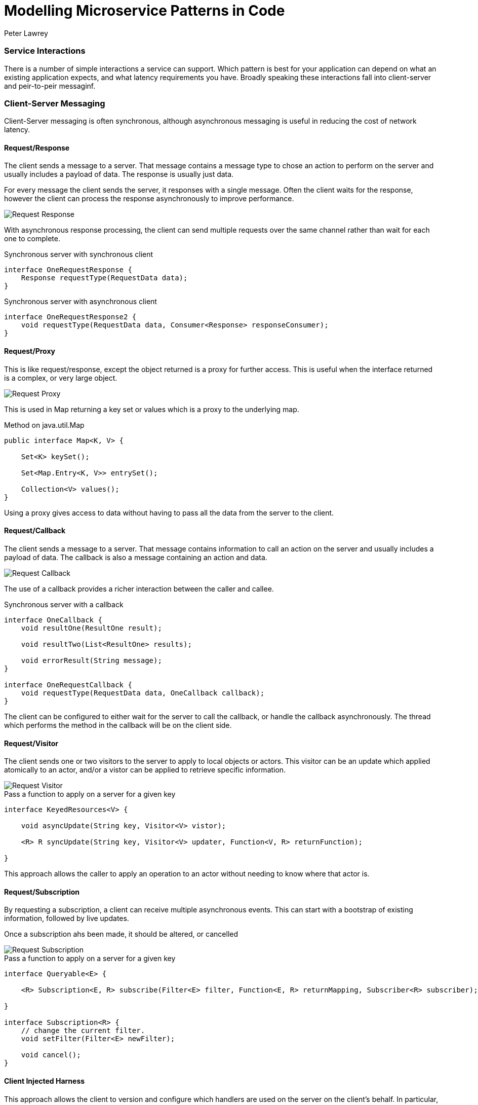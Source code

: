 = Modelling Microservice Patterns in Code
Peter Lawrey
:hp-tags: Microservices, Patterns, Java

=== Service Interactions

There is a number of simple interactions a service can support.  Which pattern is best for your application can depend on what an existing application expects, and what latency requirements you have.  Broadly speaking these interactions fall into client-server and peir-to-peir messaginf.

=== Client-Server Messaging

Client-Server messaging is often synchronous, although asynchronous messaging is useful in reducing the cost of network latency.

==== Request/Response

The client sends a message to a server.  That message contains a message type to chose an action to perform on the server and usually includes a payload of data.  The response is usually just data.

For every message the client sends the server, it responses with a single message. Often the client waits for the response, however the client can process the response asynchronously to improve performance.

image::Request-Response.jpg[]

With asynchronous response processing, the client can send multiple requests over the same channel rather than wait for each one to complete.

.Synchronous server with synchronous client
[source,java]
----
interface OneRequestResponse {
    Response requestType(RequestData data);
}
----

.Synchronous server with asynchronous client
[source,java]
----
interface OneRequestResponse2 {
    void requestType(RequestData data, Consumer<Response> responseConsumer);
}
----

==== Request/Proxy

This is like request/response, except the object returned is a proxy for further access.  This is useful when the interface returned is a complex, or very large object.

image::Request-Proxy.jpg[]

This is used in Map returning a key set or values which is a proxy to the underlying map.

.Method on java.util.Map
[source,java]
----
public interface Map<K, V> {

    Set<K> keySet();
    
    Set<Map.Entry<K, V>> entrySet();
    
    Collection<V> values();
}
----

Using a proxy gives access to data without having to pass all the data from the server to the client.

==== Request/Callback

The client sends a message to a server.  That message contains information to call an action on the server and usually includes a payload of data.  The callback is also a message containing an action and data.

image::Request-Callback.jpg[]

The use of a callback provides a richer interaction between the caller and callee.

.Synchronous server with a callback
[source,java]
----
interface OneCallback {
    void resultOne(ResultOne result);

    void resultTwo(List<ResultOne> results);

    void errorResult(String message);
}

interface OneRequestCallback {
    void requestType(RequestData data, OneCallback callback);
}
----

The client can be configured to either wait for the server to call the callback, or handle the callback asynchronously.  The thread which performs the method in the callback will be on the client side.

==== Request/Visitor

The client sends one or two visitors to the server to apply to local objects or actors.  This visitor can be an update which applied atomically to an actor, and/or a vistor can be applied to retrieve specific information.

image::Request-Visitor.jpg[]

.Pass a function to apply on a server for a given key
[source,java]
----
interface KeyedResources<V> {

    void asyncUpdate(String key, Visitor<V> vistor);
    
    <R> R syncUpdate(String key, Visitor<V> updater, Function<V, R> returnFunction);
    
}
----

This approach allows the caller to apply an operation to an actor without needing to know where that actor is.


==== Request/Subscription

By requesting a subscription, a client can receive multiple asynchronous events.  This can start with a bootstrap of existing information, followed by live updates.

Once a subscription ahs been made, it should be altered, or cancelled

image::Request-Subscription.jpg[]

.Pass a function to apply on a server for a given key
[source,java]
----

interface Queryable<E> {

    <R> Subscription<E, R> subscribe(Filter<E> filter, Function<E, R> returnMapping, Subscriber<R> subscriber);
    
}

interface Subscription<R> {
    // change the current filter.
    void setFilter(Filter<E> newFilter);
    
    void cancel();
}
----

==== Client Injected Harness

This approach allows the client to version and configure which handlers are used on the server on the client's behalf. In particular, this is useful when supporting multiple versions of client concurrently.

image::Client-Injected-Handler.jpg[]

.Client passes a handler to intergate with the server and act it's behalf
[source,java]
----
interface AcceptsHandler {

    /**
     * The accept method takes a handler to pass to the server.
     * and it returns a proxy it can call to invoke that hdnler on the server.
     */
    <H extends ContextAcceptor> H accept(H handler);
}
----

==== Conclusion

TBA.  Tomorrow.



